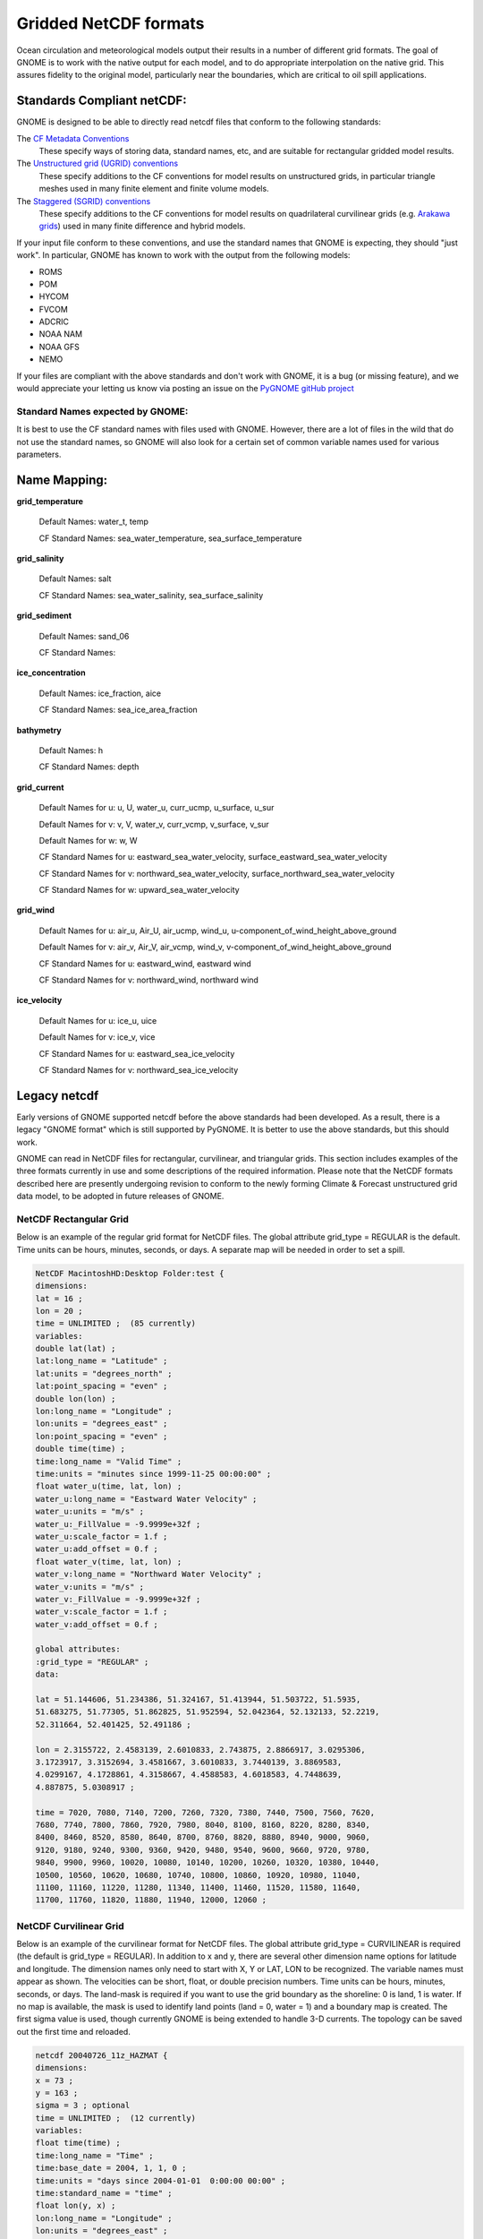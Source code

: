 .. _netcdf_formats:

Gridded NetCDF formats
======================

Ocean circulation and meteorological models output their results in a number of different grid formats. The goal of GNOME is to work with the native output for each model, and to do appropriate interpolation on the native grid. This assures fidelity to the original model, particularly near the boundaries, which are critical to oil spill applications.


Standards Compliant netCDF:
---------------------------

GNOME is designed to be able to directly read netcdf files that conform to the following standards:

The `CF Metadata Conventions <https://cfconventions.org/>`_
   These specify ways of storing data, standard names, etc, and are suitable for rectangular gridded model results.

The `Unstructured grid (UGRID) conventions <http://ugrid-conventions.github.io/ugrid-conventions/>`_
  These specify additions to the CF conventions for model results on  unstructured grids, in particular triangle meshes used in many finite element and finite volume models.

The `Staggered (SGRID) conventions <http://sgrid.github.io/sgrid/>`_
  These specify additions to the CF conventions for model results on  quadrilateral curvilinear grids (e.g. `Arakawa grids <https://en.wikipedia.org/wiki/Arakawa_grids>`_) used in many finite difference and hybrid models.

If your input file conform to these conventions, and use the standard names that GNOME is expecting, they should "just work". In particular, GNOME has known to work with the output from the following models:

- ROMS
- POM
- HYCOM
- FVCOM
- ADCRIC
- NOAA NAM
- NOAA GFS
- NEMO

If your files are compliant with the above standards and don't work with GNOME, it is a bug (or missing feature), and we would appreciate your letting us know via posting an issue on the `PyGNOME gitHub project <https://github.com/NOAA-ORR-ERD/PyGnome>`_

Standard Names expected by GNOME:
.................................

It is best to use the CF standard names with files used with GNOME. However, there are a lot of files in the wild that do not use the standard names, so GNOME will also look for a certain set of common variable names used for various parameters.

.. NOTE: this was auto-built into the docstring of the:
..       gnome/environment/names.py file -- it would be
..       nice to auto-update, but this is start

.. and we should be able to link to the docstring ...

Name Mapping:
-------------

**grid_temperature**

  Default Names: water_t, temp


  CF Standard Names: sea_water_temperature, sea_surface_temperature


**grid_salinity**

  Default Names: salt


  CF Standard Names: sea_water_salinity, sea_surface_salinity


**grid_sediment**

  Default Names: sand_06


  CF Standard Names:


**ice_concentration**

  Default Names: ice_fraction, aice


  CF Standard Names: sea_ice_area_fraction


**bathymetry**

  Default Names: h


  CF Standard Names: depth


**grid_current**

 Default Names for u: u, U, water_u, curr_ucmp, u_surface, u_sur

 Default Names for v: v, V, water_v, curr_vcmp, v_surface, v_sur

 Default Names for w: w, W


 CF Standard Names for u: eastward_sea_water_velocity, surface_eastward_sea_water_velocity

 CF Standard Names for v: northward_sea_water_velocity, surface_northward_sea_water_velocity

 CF Standard Names for w: upward_sea_water_velocity


**grid_wind**

 Default Names for u: air_u, Air_U, air_ucmp, wind_u, u-component_of_wind_height_above_ground

 Default Names for v: air_v, Air_V, air_vcmp, wind_v, v-component_of_wind_height_above_ground


 CF Standard Names for u: eastward_wind, eastward wind

 CF Standard Names for v: northward_wind, northward wind


**ice_velocity**

 Default Names for u: ice_u, uice

 Default Names for v: ice_v, vice


 CF Standard Names for u: eastward_sea_ice_velocity

 CF Standard Names for v: northward_sea_ice_velocity

Legacy netcdf
-------------

Early versions of GNOME supported netcdf before the above standards had been developed. As a result, there is a legacy "GNOME format" which is still supported by PyGNOME. It is better to use the above standards, but this should work.


GNOME can read in NetCDF files for rectangular, curvilinear, and triangular grids. This section includes examples of the three formats currently in use and some descriptions of the required information. Please note that the NetCDF formats described here are presently undergoing revision to conform to the newly forming Climate & Forecast unstructured grid data model, to be adopted in future releases of GNOME.

NetCDF Rectangular Grid
.......................

Below is an example of the regular grid format for NetCDF files. The global attribute grid_type = REGULAR is the default. Time units can be hours, minutes, seconds, or days. A separate map will be needed in order to set a spill.

.. code-block:: none

    NetCDF MacintoshHD:Desktop Folder:test {
    dimensions:
    lat = 16 ;
    lon = 20 ;
    time = UNLIMITED ;  (85 currently)
    variables:
    double lat(lat) ;
    lat:long_name = "Latitude" ;
    lat:units = "degrees_north" ;
    lat:point_spacing = "even" ;
    double lon(lon) ;
    lon:long_name = "Longitude" ;
    lon:units = "degrees_east" ;
    lon:point_spacing = "even" ;
    double time(time) ;
    time:long_name = "Valid Time" ;
    time:units = "minutes since 1999-11-25 00:00:00" ;
    float water_u(time, lat, lon) ;
    water_u:long_name = "Eastward Water Velocity" ;
    water_u:units = "m/s" ;
    water_u:_FillValue = -9.9999e+32f ;
    water_u:scale_factor = 1.f ;
    water_u:add_offset = 0.f ;
    float water_v(time, lat, lon) ;
    water_v:long_name = "Northward Water Velocity" ;
    water_v:units = "m/s" ;
    water_v:_FillValue = -9.9999e+32f ;
    water_v:scale_factor = 1.f ;
    water_v:add_offset = 0.f ;

    global attributes:
    :grid_type = "REGULAR" ;
    data:

    lat = 51.144606, 51.234386, 51.324167, 51.413944, 51.503722, 51.5935,
    51.683275, 51.77305, 51.862825, 51.952594, 52.042364, 52.132133, 52.2219,
    52.311664, 52.401425, 52.491186 ;

    lon = 2.3155722, 2.4583139, 2.6010833, 2.743875, 2.8866917, 3.0295306,
    3.1723917, 3.3152694, 3.4581667, 3.6010833, 3.7440139, 3.8869583,
    4.0299167, 4.1728861, 4.3158667, 4.4588583, 4.6018583, 4.7448639,
    4.887875, 5.0308917 ;

    time = 7020, 7080, 7140, 7200, 7260, 7320, 7380, 7440, 7500, 7560, 7620,
    7680, 7740, 7800, 7860, 7920, 7980, 8040, 8100, 8160, 8220, 8280, 8340,
    8400, 8460, 8520, 8580, 8640, 8700, 8760, 8820, 8880, 8940, 9000, 9060,
    9120, 9180, 9240, 9300, 9360, 9420, 9480, 9540, 9600, 9660, 9720, 9780,
    9840, 9900, 9960, 10020, 10080, 10140, 10200, 10260, 10320, 10380, 10440,
    10500, 10560, 10620, 10680, 10740, 10800, 10860, 10920, 10980, 11040,
    11100, 11160, 11220, 11280, 11340, 11400, 11460, 11520, 11580, 11640,
    11700, 11760, 11820, 11880, 11940, 12000, 12060 ;

NetCDF Curvilinear Grid
.......................

Below is an example of the curvilinear format for NetCDF files. The global attribute grid_type = CURVILINEAR is required (the default is grid_type = REGULAR). In addition to x and y, there are several other dimension name options for latitude and longitude. The dimension names only need to start with X, Y or LAT, LON to be recognized. The variable names must appear as shown. The velocities can be short, float, or double precision numbers. Time units can be hours, minutes, seconds, or days. The land-mask is required if you want to use the grid boundary as the shoreline: 0 is land, 1 is water. If no map is available, the mask is used to identify land points (land = 0, water = 1) and a boundary map is created. The first sigma value is used, though currently GNOME is being extended to handle 3-D currents. The topology can be saved out the first time and reloaded.

.. code-block:: none

    netcdf 20040726_11z_HAZMAT {
    dimensions:
    x = 73 ;
    y = 163 ;
    sigma = 3 ; optional
    time = UNLIMITED ;  (12 currently)
    variables:
    float time(time) ;
    time:long_name = "Time" ;
    time:base_date = 2004, 1, 1, 0 ;
    time:units = "days since 2004-01-01  0:00:00 00:00" ;
    time:standard_name = "time" ;
    float lon(y, x) ;
    lon:long_name = "Longitude" ;
    lon:units = "degrees_east" ;
    lon:standard_name = "longitude" ;
    float lat(y, x) ;
    lat:long_name = "Latitude" ;
    lat:units = "degrees_north" ;
    lat:standard_name = "latitude" ;
    float mask(y, x) ;
    mask:long_name = "Land Mask" ;
    mask:units = "nondimensional" ;
    float depth(y, x) ;     optional
    depth:long_name = "Bathymetry" ;
    depth:units = "meters" ;
    depth:positive = "down" ;
    depth:standard_name = "depth" ;
    float sigma(sigma) ;    optional
    sigma:long_name = "Sigma Stretched Vertical Coordinate at Nodes" ;
    sigma:units = "sigma_level" ;
    sigma:positive = "down" ;
    sigma:standard_name = "ocean_sigma_coordinate" ;
    sigma:formula_terms = "sigma: sigma eta: zeta depth: depth" ;
    float u(time, sigma, y, x) ;
    u:long_name = "Eastward Water Velocity" ;
    u:units = "m/s" ;
    u:missing_value = -99999.f ;
    u:_FillValue = -99999.f ;
    u:standard_name = "eastward_sea_water_velocity" ;
    float v(time, sigma, y, x) ;
    v:long_name = "Northward Water Velocity" ;
    v:units = "m/s" ;
    v:missing_value = -99999.f ;
    v:_FillValue = -99999.f ;
    v:standard_name = "northward_sea_water_velocity" ;

    global attributes:
    :file_type = "Full_Grid" ;
    :Conventions = "COARDS" ;
    :grid_type = "curvilinear" ;
    :z_type = "sigma" ;
    :model = "POM" ;
    :title = "Forecast: wind+tide+river" ;
    data:

    time = 208.4688, 208.4792, 208.4896, 208.5, 208.5104, 208.5208, 208.5312,
    208.5417, 208.5521, 208.5625, 208.5729, 208.5833,,;

    sigma = 0, .5, 1.;
    }

NetCDF Triangular Grid
......................

.. rubric:: Example – Triangular Grid Format with Velocities on the Nodes

Below is an example of the triangular grid format for NetCDF files with velocities on the nodes. The global attribute grid_type = TRIANGULAR is required (the default is grid_type = REGULAR). The first depth value is used. Time units can be hours, minutes, seconds, or days. A map will be created using the boundary data. The topology can be saved out the first time and reloaded.
The NetCDF header description for finite element model:

.. code-block:: none

    NetCDF MacintoshHD:Desktop Folder:testFile {
    dimensions:
    node = 7258 ;
    nele = 13044 ;  not currently used
    nbnd = 1476 ;
    nbi = 4 ;
    sigma = 11 ;    optional
    time = UNLIMITED ;  (12 currently)
    variables:
    short bnd(nbnd, nbi) ;
    bnd:long_name = "Boundary Segment Node List" ;
    bnd:units = "index_start_1" ;
    float time(time) ;
    time:long_name = "Time" ;
    time:units = "days since 2003-01-00  0:00:00 00:00" ;
    time:base_date = 2003, 1, 0, 0 ;
    float lon(node) ;
    lon:long_name = "Longitude" ;
    lon:units = "degrees_east" ;
    float lat(node) ;
    lat:long_name = "Latitude" ;
    lat:units = "degrees_north" ;
    float sigma(sigma) ;    optional
    sigma:long_name = "Stretched Vertical Coordinate" ;
    sigma:units = "sigma_level" ;
    sigma:positive = "down" ;
    float u(time, sigma, node) ;
    u:long_name = "Eastward Water Velocity" ;
    u:units = "m/s" ;
    u:missing_value = -99999.f ;
    u:_FillValue = -99999.f ;
    float v(time, sigma, node) ;
    v:long_name = "Northward Water Velocity" ;
    v:units = "m/s" ;
    v:missing_value = -99999.f ;
    v:_FillValue = -99999.f ;

    global attributes:
    :file_type = "FEM" ;
    :Conventions = "COARDS" ;
    :grid_type = "Triangular" ;
    data:

    time = 26.95833, 27, 27.04167, 27.08333, 27.125, 27.16667, 27.20833, 27.25,
    27.29167, 27.33333, 27.375, 27.41667 ;

    sigma = 1, 0.9807215, 0.9306101, 0.83061, 0.6807215, 0.5, 0.3192785,
    0.1693899, 0.06938996, 0.01927857, 0 ;
    }
    Notes:
    1.  The boundary list is an array of dimension bnd(nbnd, 4). It consists of node numbers of the line segments, with a digit to indicate which land or island the segment is a part of, and a digit to indicate whether a boundary is land or water:
    node1   node2   island  land/water (0/1)
    1   2   0   0   1 is usually the continent and outer water BC
    2   5   0   0
    5   23  0   1
    …
    3568    1   0   1   The last segment joins up with the first.
      551   552 1   0   next island
      552   567 1   0
    …
      677   551 1   0
      789   388 2   0
    …               next island, etc.
    2.  Only the first sigma level is used, although GNOME is currently being extended to handle 3-D currents.
     
    1.2.2.3.2   Example – Triangular Grid Format with Velocities on the Triangles
    Following is an example of the triangular grid format for NetCDF files with velocities on the triangles. The global attribute grid_type = TRIANGULAR is required (the default is grid_type = REGULAR). The first depth value is used. Time units can be hours, minutes, seconds, or days. A map will be created using the boundary data. The topology must be included in the file.
    netcdf FVCOM_example {
    dimensions:
    node = 32649 ;
    nele = 60213 ;
    nbnd = 5099 ;
    nbi = 4 ;
    time = UNLIMITED ; // (1 currently)
    three = 3 ;
    variables:
    int bnd(nbnd, nbi) ;
    float time(time) ;
    time:units = "days since 1978-11-17 00:00:00 0:00" ;
    time:long_name = "time" ;
    time:time_zone = "UTC" ;
    time:format = "modified julian day (MJD)" ;
    float lon(node) ;
    float lat(node) ;
    float u(time, nele) ;
    u:units = "meters s-1" ;
    u:long_name = "Eastward Water Velocity" ;
    u:grid = "fvcom_grid" ;
    u:type = "data" ;
    float v(time, nele) ;
    v:units = "meters s-1" ;
    v:long_name = "Northward Water Velocity" ;
    v:grid = "fvcom_grid" ;
    v:type = "data" ;
    int nbe(three, nele) ;
    int nv(three, nele) ;

    // global attributes:
    :grid_type = "Triangular" ;
    data:

    time = 11452 ;
    }

**Notes:**

1.  The boundary list is an array of dimension bnd(nbnd, 4), same as above.

2.  The triangle vertices are contained in nv and the neighboring triangles in nbe.


.. rubric:: Data in Multiple NetCDF Files:  When Your NetCDF Files Start To Get Too Big

.. note:: This approach is deprecated -- in current versions, you can simply pass the list of filenames to PyGNOME. [How is it done in WebGNOME?]


Longer simulations require more model data, and that can cause problems with putting the entire time-series into one data file. GNOME allows you to break the time-series into separate files using a master file to identify all the pieces of the time-series in order. This also makes possible using a series of nowcasts and forecasts strung together to make a times-series. This technique worked well during the 2002 T/V Prestige incident in Spain.

First create a text master file with the list of file path-names (relative to the GNOME directory) in order. Next supply the full path name if the files are not in the same directory as GNOME, or in a subdirectory. The file will also need a header line, “NetCDF Files”.
When you go to load the currents in GNOME, load your master file (e.g.,

.. rubric:: Example 1 – Filename: MyMasterFileEx.txt

.. code-block:: none

    NetCDF Files
    [FILE]  :day1.nc
    [FILE]  :day2.nc
    [FILE]  :day3.nc
    [FILE]  :day4.nc
    [FILE]  :day5.nc
    [FILE]  :day6.nc





